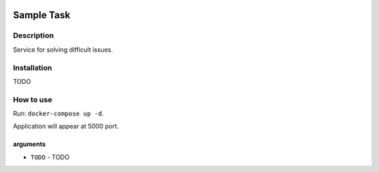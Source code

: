 |language| |license|

===========
Sample Task
===========

Description
~~~~~~~~~~~

Service for solving difficult issues.

Installation
~~~~~~~~~~~~

TODO

How to use
~~~~~~~~~~

Run: ``docker-compose up -d``.

Application will appear at 5000 port.

arguments
^^^^^^^^^

* ``TODO`` - TODO

.. |language| image:: https://img.shields.io/badge/language-python-blue.svg
.. |license| image:: https://img.shields.io/badge/license-Apache%202-blue.svg
